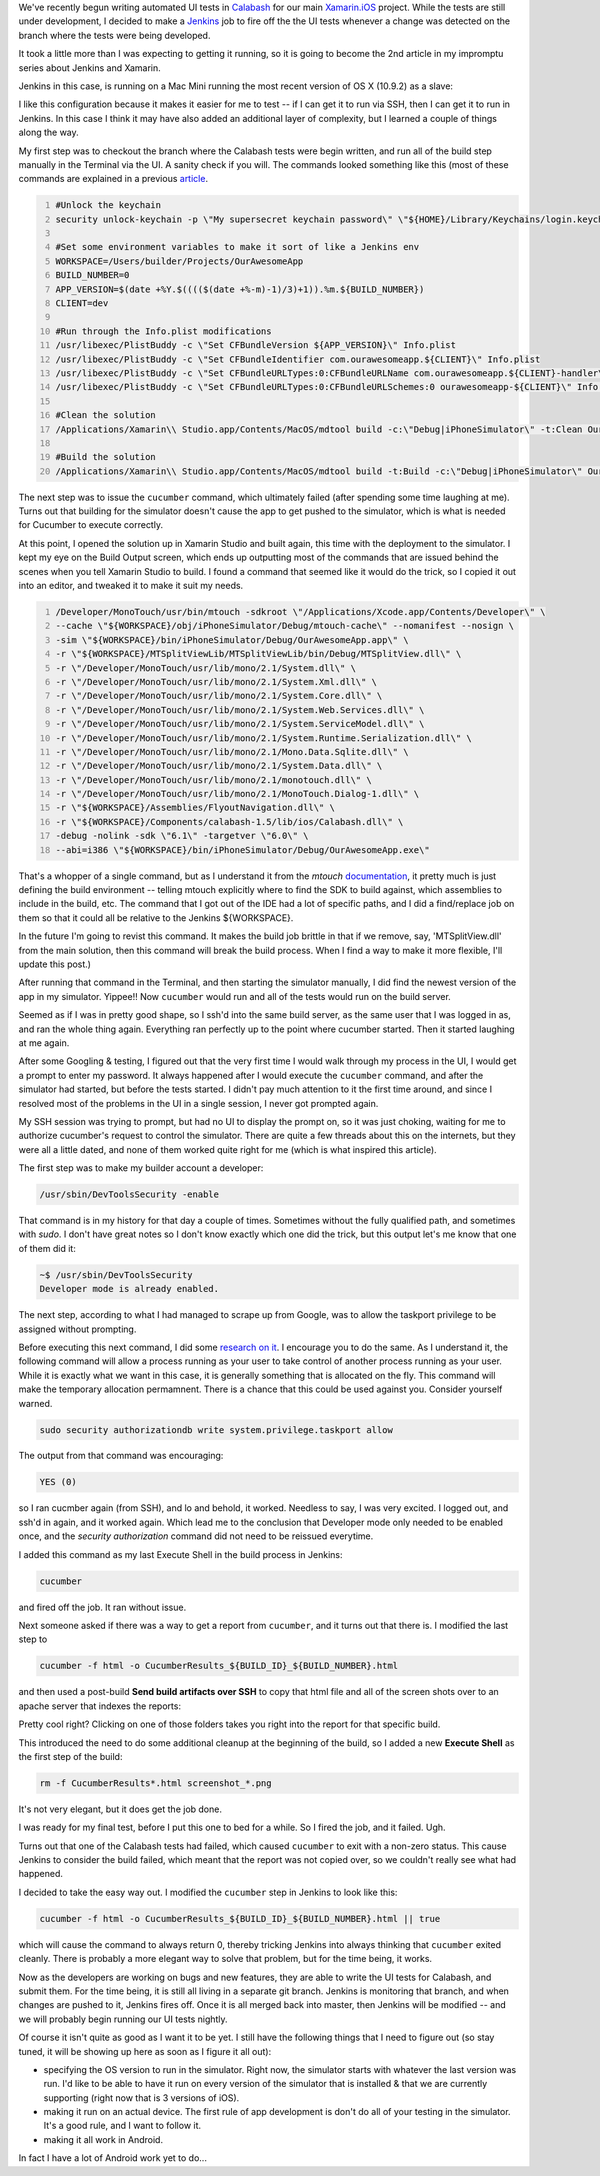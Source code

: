 .. title: Jenkins, Xamarin.iOS, & Calabash -- putting it all together
.. slug: jenkins-xamarinios-calabash-putting-it-all-together
.. date: 2014-03-23 12:22:12 UTC-05:00
.. tags: technology, xamarin, programming, monotouch, jenkins, calabash, continuous-integration
.. link:
.. description:
.. type: text

We've recently begun writing automated UI tests in Calabash_  for our main
Xamarin.iOS_ project. While the tests are still under development, I decided to
make a Jenkins_ job to fire off the the UI tests whenever a change was detected
on the branch where the tests were being developed.

.. _Calabash: http://calaba.sh/
.. _Xamarin.iOS: http://xamarin.com/ios
.. _Jenkins: http://jenkins-ci.org/

It took a little more than I was expecting to getting it running, so it is
going to become the 2nd article in my impromptu series about Jenkins and Xamarin.

.. TEASER_END

Jenkins in this case, is running on a Mac Mini running the most recent version
of OS X (10.9.2) as a slave:

.. image:: ../images/JenkinsSlaveConfig.png

I like this configuration because it makes it easier for me to test -- if I can
get it to run via SSH, then I can get it to run in Jenkins. In this case I think
it may have also added an additional layer of complexity, but I learned a
couple of things along the way.

My first step was to checkout the branch where the Calabash tests were begin
written, and run all of the build step manually in the Terminal via the UI. A
sanity check if you will. The commands looked something like this (most of these
commands are explained in a previous article_.

.. _article: https://www.kirkg.us/2014/03/11/jenkins-xamarin-apple-enterprise/

.. code-block:: bash
    :number-lines:

    #Unlock the keychain
    security unlock-keychain -p \"My supersecret keychain password\" \"${HOME}/Library/Keychains/login.keychain\"

    #Set some environment variables to make it sort of like a Jenkins env
    WORKSPACE=/Users/builder/Projects/OurAwesomeApp
    BUILD_NUMBER=0
    APP_VERSION=$(date +%Y.$(((($(date +%-m)-1)/3)+1)).%m.${BUILD_NUMBER})
    CLIENT=dev

    #Run through the Info.plist modifications
    /usr/libexec/PlistBuddy -c \"Set CFBundleVersion ${APP_VERSION}\" Info.plist
    /usr/libexec/PlistBuddy -c \"Set CFBundleIdentifier com.ourawesomeapp.${CLIENT}\" Info.plist
    /usr/libexec/PlistBuddy -c \"Set CFBundleURLTypes:0:CFBundleURLName com.ourawesomeapp.${CLIENT}-handler\" Info.plist
    /usr/libexec/PlistBuddy -c \"Set CFBundleURLTypes:0:CFBundleURLSchemes:0 ourawesomeapp-${CLIENT}\" Info.plist

    #Clean the solution
    /Applications/Xamarin\\ Studio.app/Contents/MacOS/mdtool build -c:\"Debug|iPhoneSimulator\" -t:Clean OurAwesomeApp.sln

    #Build the solution
    /Applications/Xamarin\\ Studio.app/Contents/MacOS/mdtool build -t:Build -c:\"Debug|iPhoneSimulator\" OurAwesomeApp.sln


The next step was to issue the ``cucumber`` command, which ultimately failed
(after spending some time laughing at me). Turns out that building for the simulator
doesn't cause the app to get pushed to the simulator, which is what is needed for
Cucumber to execute correctly.

At this point, I opened the solution up in Xamarin Studio and built again, this
time with the deployment to the simulator. I kept my eye on the Build Output
screen, which ends up outputting most of the commands that are issued behind the
scenes when you tell Xamarin Studio to build. I found a command that seemed like
it would do the trick, so I copied it out into an editor, and tweaked it to make
it suit my needs.

.. code-block:: bash
    :number-lines:

    /Developer/MonoTouch/usr/bin/mtouch -sdkroot \"/Applications/Xcode.app/Contents/Developer\" \
    --cache \"${WORKSPACE}/obj/iPhoneSimulator/Debug/mtouch-cache\" --nomanifest --nosign \
    -sim \"${WORKSPACE}/bin/iPhoneSimulator/Debug/OurAwesomeApp.app\" \
    -r \"${WORKSPACE}/MTSplitViewLib/MTSplitViewLib/bin/Debug/MTSplitView.dll\" \
    -r \"/Developer/MonoTouch/usr/lib/mono/2.1/System.dll\" \
    -r \"/Developer/MonoTouch/usr/lib/mono/2.1/System.Xml.dll\" \
    -r \"/Developer/MonoTouch/usr/lib/mono/2.1/System.Core.dll\" \
    -r \"/Developer/MonoTouch/usr/lib/mono/2.1/System.Web.Services.dll\" \
    -r \"/Developer/MonoTouch/usr/lib/mono/2.1/System.ServiceModel.dll\" \
    -r \"/Developer/MonoTouch/usr/lib/mono/2.1/System.Runtime.Serialization.dll\" \
    -r \"/Developer/MonoTouch/usr/lib/mono/2.1/Mono.Data.Sqlite.dll\" \
    -r \"/Developer/MonoTouch/usr/lib/mono/2.1/System.Data.dll\" \
    -r \"/Developer/MonoTouch/usr/lib/mono/2.1/monotouch.dll\" \
    -r \"/Developer/MonoTouch/usr/lib/mono/2.1/MonoTouch.Dialog-1.dll\" \
    -r \"${WORKSPACE}/Assemblies/FlyoutNavigation.dll\" \
    -r \"${WORKSPACE}/Components/calabash-1.5/lib/ios/Calabash.dll\" \
    -debug -nolink -sdk \"6.1\" -targetver \"6.0\" \
    --abi=i386 \"${WORKSPACE}/bin/iPhoneSimulator/Debug/OurAwesomeApp.exe\"


That's a whopper of a single command, but as I understand it from the `mtouch`
documentation_, it pretty much is just defining the build environment -- telling
mtouch explicitly where to find the SDK to build against, which assemblies to
include in the build, etc. The command that I got out of the IDE had a lot of
specific paths, and I did a find/replace job on them so that it could all be
relative to the Jenkins ${WORKSPACE}.

.. _documentation: http://docs.xamarin.com/guides/ios/advanced_topics/mtouch

In the future I'm going to revist this command. It makes the build job brittle
in that if we remove, say, 'MTSplitView.dll' from the main solution, then this
command will break the build process. When I find a way to make it more flexible,
I'll update this post.)

After running that command in the Terminal, and then starting the simulator
manually, I did find the newest version of the app in my simulator. Yippee!!
Now ``cucumber`` would run and all of the tests would run on the build server.

Seemed as if I was in pretty good shape, so I ssh'd into the same build server,
as the same user that I was logged in as, and ran the whole thing again.
Everything ran perfectly up to the point where cucumber started. Then it started
laughing at me again.

After some Googling & testing, I figured out that the very first time I would
walk through my process in the UI, I would get a prompt to enter my password.
It always happened after I would execute the ``cucumber`` command, and after the
simulator had started, but before the tests started. I didn't pay much attention
to it the first time around, and since I resolved most of the problems in the UI
in a single session, I never got prompted again.

My SSH session was trying to prompt, but had no UI to display the prompt on, so
it was just choking, waiting for me to authorize cucumber's request to control
the simulator. There are quite a few threads about this on the internets, but
they were all a little dated, and none of them worked quite right for me (which
is what inspired this article).

The first step was to make my builder account a developer:

.. code-block:: bash

    /usr/sbin/DevToolsSecurity -enable


That command is in my history for that day a couple of times. Sometimes without
the fully qualified path, and sometimes with `sudo`. I don't have great notes
so I don't know exactly which one did the trick, but this output let's me know
that one of them did it:

.. code-block:: bash

    ~$ /usr/sbin/DevToolsSecurity
    Developer mode is already enabled.


The next step, according to what I had managed to scrape up from Google, was to
allow the taskport privilege to be assigned without prompting.

Before executing this next command, I did some research_  `on it`_. I encourage
you to do the same. As I understand it, the following command will allow a process
running as your user to take control of another process running as your user.
While it is exactly what we want in this case, it is generally something that is
allocated on the fly. This command will make the temporary allocation permamnent.
There is a chance that this could be used against you. Consider yourself warned.

.. _research: https://developer.apple.com/library/mac/documentation/Darwin/Reference/Manpages/man8/taskgated.8.html
.. _`on it`: http://www.dssw.co.uk/reference/authorization-rights/index.html

.. code-block:: bash

    sudo security authorizationdb write system.privilege.taskport allow


The output from that command was encouraging:

.. code-block:: bash

    YES (0)


so I ran cucmber again (from SSH), and lo and behold, it worked. Needless to say,
I was very excited. I logged out, and ssh'd in again, and it worked again. Which
lead me to the conclusion that Developer mode only needed to be enabled once,
and the `security authorization` command did not need to be reissued everytime.

I added this command as my last Execute Shell in the build process in Jenkins:

.. code-block:: bash

    cucumber


and fired off the job. It ran without issue.

Next someone asked if there was a way to get a report from ``cucumber``, and it
turns out that there is. I modified the last step to

.. code-block:: bash

    cucumber -f html -o CucumberResults_${BUILD_ID}_${BUILD_NUMBER}.html

and then used a post-build **Send build artifacts over SSH** to copy that html
file and all of the screen shots over to an apache server that indexes the reports:

.. image:: ../images/Screen_Shot_2014_03_23_at_2_09_04_PM.png

Pretty cool right? Clicking on one of those folders takes you right into the
report for that specific build.

This introduced the need to do some additional cleanup at the beginning of the
build, so I added a new **Execute Shell** as the first step of the build:

.. code-block:: bash

    rm -f CucumberResults*.html screenshot_*.png


It's not very elegant, but it does get the job done.

I was ready for my final test, before I put this one to bed for a while. So I
fired the job, and it failed. Ugh.

Turns out that one of the Calabash tests had failed, which caused ``cucumber`` to
exit with a non-zero status. This cause Jenkins to consider the build failed,
which meant that the report was not copied over, so we couldn't really see what
had happened.

I decided to take the easy way out. I modified the ``cucumber`` step in Jenkins to look like this:

.. code-block:: bash

    cucumber -f html -o CucumberResults_${BUILD_ID}_${BUILD_NUMBER}.html || true


which will cause the command to always return 0, thereby tricking Jenkins into
always thinking that ``cucumber`` exited cleanly. There is probably a more elegant
way to solve that problem, but for the time being, it works.

Now as the developers are working on bugs and new features, they are able to
write the UI tests for Calabash, and submit them. For the time being, it is
still all living in a separate git branch. Jenkins is monitoring that branch,
and when changes are pushed to it, Jenkins fires off. Once it is all merged back
into master, then Jenkins will be modified -- and we will probably begin running
our UI tests nightly.

Of course it isn't quite as good as I want it to be yet. I still have the following
things that I need to figure out (so stay tuned, it will be showing up here as
soon as I figure it all out):

* specifying the OS version to run in the simulator. Right now, the simulator starts with whatever the last version was run. I'd like to be able to have it run on every version of the simulator that is installed & that we are currently supporting (right now that is 3 versions of iOS).
* making it run on an actual device. The first rule of app development is don't do all of your testing in the simulator. It's a good rule, and I want to follow it.
* making it all work in Android.

In fact I have a lot of Android work yet to do...
